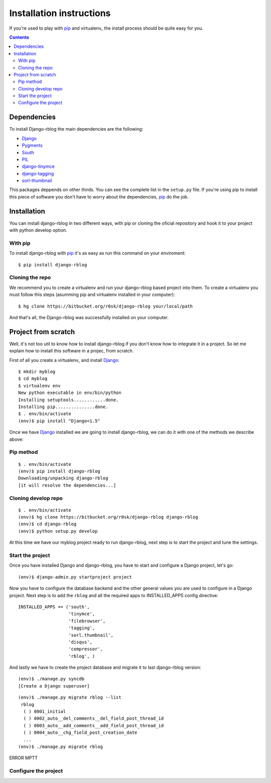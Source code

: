 Installation instructions
=========================

If you're used to play with pip_ and virtualenv_ the install process should be
quite easy for you.

.. contents::

.. _install_dependencies:

Dependencies
------------

To install Django-rblog the main dependencies are the following:

* Django_
* Pygments_
* South_
* PIL_
* django-tinymce_
* django-tagging_
* sorl-thumbnail_

This packages deppends on other thirds. You can see the complete list in the
``setup.py`` file. If you're using pip to install this piece of software you
don't have to worry about the dependencies, pip_ do the job.

.. _virtualenv:

Installation
------------

You can install django-rblog in two different ways, with pip or cloning the
oficial repository and hook it to your project with python develop option.

With pip
^^^^^^^^

To install django-rblog with pip_ it's as easy as run this command on your
enviroment::

    $ pip install django-rblog

Cloning the repo
^^^^^^^^^^^^^^^^

We recommend you to create a virtualenv and run your django-rblog based
project into them. To create a virtualenv you must follow this steps (asumming
pip and virtualenv installed in your computer)::

    $ hg clone https://bitbucket.org/r0sk/django-rblog your/local/path

And that's all, the Django-rblog was successfully installed on your
computer.

Project from scratch
--------------------

Well, it's not too util to know how to install django-rblog if you don't know
how to integrate it in a project. So let me explain how to install this
software in a projec, from scratch.

First of all you create a virtualenv_ and install Django_::

    $ mkdir myblog
    $ cd myblog
    $ virtualenv env
    New python executable in env/bin/python
    Installing setuptools............done.
    Installing pip...............done.
    $ . env/bin/activate
    (env)$ pip install "Django<1.5"

Once we have Django_ installed we are going to install django-rblog, we can do
it with one of the methods we describe above:

Pip method
^^^^^^^^^^
::

    $ . env/bin/activate
    (env)$ pip install django-rblog
    Downloading/unpacking django-rblog
    [it will resolve the dependencies...]

Cloning develop repo
^^^^^^^^^^^^^^^^^^^^
::

    $ . env/bin/activate
    (env)$ hg clone https://bitbucket.org/r0sk/django-rblog django-rblog
    (env)$ cd django-rblog
    (env)$ python setup.py develop

At this time we have our myblog project ready to run django-rblog, next step is
to start the project and tune the settings.

Start the project
^^^^^^^^^^^^^^^^^

Once you have installed Django and django-rblog, you have to start and
configure a Django project, let's go::

    (env)$ django-admin.py startproject project

Now you have to configure the database backend and the other general values you
are used to configure in a Django project. Next step is to add the ``rblog``
and all the required apps to INSTALLED_APPS config directive::

    INSTALLED_APPS += ('south',
                       'tinymce',
                       'filebrowser',
                       'tagging',
                       'sorl.thumbnail',
                       'disqus',
                       'compressor',
                       'rblog', )

And lastly we have to create the project database and migrate it to last
django-rblog version::

    (env)$ ./manage.py syncdb
    [Create a Django superuser]

::

    (env)$ ./manage.py migrate rblog --list
     rblog
      ( ) 0001_initial
      ( ) 0002_auto__del_comments__del_field_post_thread_id
      ( ) 0003_auto__add_comments__add_field_post_thread_id
      ( ) 0004_auto__chg_field_post_creation_date
      ...
    (env)$ ./manage.py migrate rblog

ERROR MPTT


Configure the project
^^^^^^^^^^^^^^^^^^^^^




.. _pip: http://www.pip-installer.org/en/latest/index.html
.. _virtualenv: http://pypi.python.org/pypi/virtualenv
.. _Django: http://djangoproject.org/
.. _Pygments: http://pygments.org/
.. _South: http://south.aeracode.org/
.. _PIL: http://www.pythonware.com/products/pil/
.. _django-tinymce: https://github.com/aljosa/django-tinymce
.. _django-tagging: https://code.google.com/p/django-tagging/
.. _sorl-thumbnail: http://sorl-thumbnail.readthedocs.org/en/latest/
